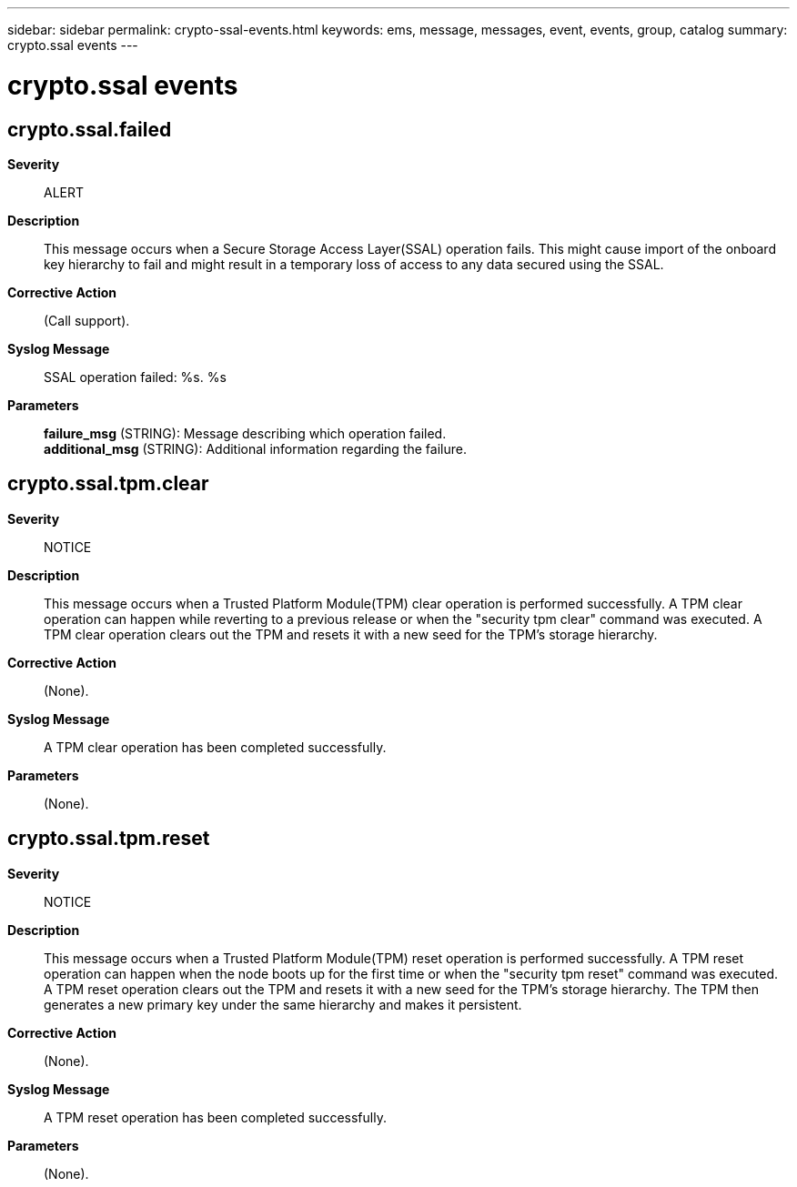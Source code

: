 ---
sidebar: sidebar
permalink: crypto-ssal-events.html
keywords: ems, message, messages, event, events, group, catalog
summary: crypto.ssal events
---

= crypto.ssal events
:toclevels: 1
:hardbreaks:
:nofooter:
:icons: font
:linkattrs:
:imagesdir: ./media/

== crypto.ssal.failed
*Severity*::
ALERT
*Description*::
This message occurs when a Secure Storage Access Layer(SSAL) operation fails. This might cause import of the onboard key hierarchy to fail and might result in a temporary loss of access to any data secured using the SSAL.
*Corrective Action*::
(Call support).
*Syslog Message*::
SSAL operation failed: %s. %s
*Parameters*::
*failure_msg* (STRING): Message describing which operation failed.
*additional_msg* (STRING): Additional information regarding the failure.

== crypto.ssal.tpm.clear
*Severity*::
NOTICE
*Description*::
This message occurs when a Trusted Platform Module(TPM) clear operation is performed successfully. A TPM clear operation can happen while reverting to a previous release or when the "security tpm clear" command was executed. A TPM clear operation clears out the TPM and resets it with a new seed for the TPM's storage hierarchy.
*Corrective Action*::
(None).
*Syslog Message*::
A TPM clear operation has been completed successfully.
*Parameters*::
(None).

== crypto.ssal.tpm.reset
*Severity*::
NOTICE
*Description*::
This message occurs when a Trusted Platform Module(TPM) reset operation is performed successfully. A TPM reset operation can happen when the node boots up for the first time or when the "security tpm reset" command was executed. A TPM reset operation clears out the TPM and resets it with a new seed for the TPM's storage hierarchy. The TPM then generates a new primary key under the same hierarchy and makes it persistent.
*Corrective Action*::
(None).
*Syslog Message*::
A TPM reset operation has been completed successfully.
*Parameters*::
(None).
